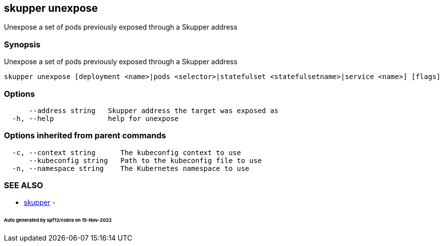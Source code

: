 == skupper unexpose

Unexpose a set of pods previously exposed through a Skupper address

=== Synopsis

Unexpose a set of pods previously exposed through a Skupper address

----
skupper unexpose [deployment <name>|pods <selector>|statefulset <statefulsetname>|service <name>] [flags]
----

=== Options

----
      --address string   Skupper address the target was exposed as
  -h, --help             help for unexpose
----

=== Options inherited from parent commands

----
  -c, --context string      The kubeconfig context to use
      --kubeconfig string   Path to the kubeconfig file to use
  -n, --namespace string    The Kubernetes namespace to use
----

=== SEE ALSO

* xref:skupper.adoc[skupper]	 -

[discrete]
====== Auto generated by spf13/cobra on 15-Nov-2022
